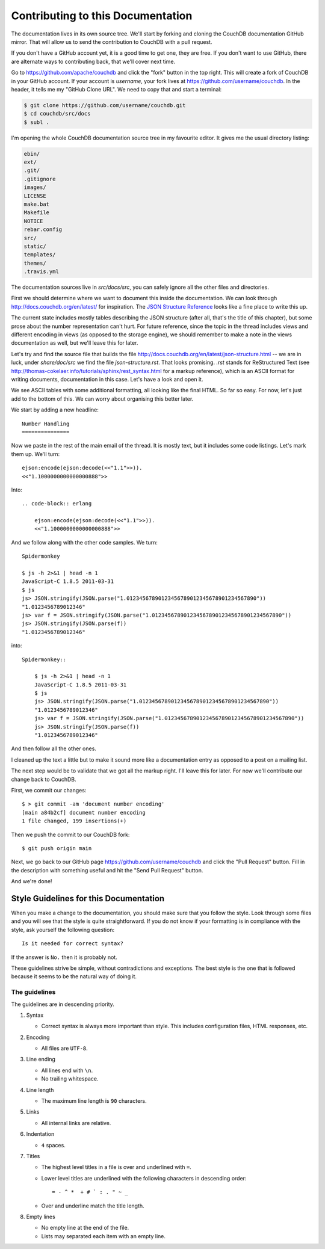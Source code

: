 .. Licensed under the Apache License, Version 2.0 (the "License"); you may not
.. use this file except in compliance with the License. You may obtain a copy of
.. the License at
..
..   http://www.apache.org/licenses/LICENSE-2.0
..
.. Unless required by applicable law or agreed to in writing, software
.. distributed under the License is distributed on an "AS IS" BASIS, WITHOUT
.. WARRANTIES OR CONDITIONS OF ANY KIND, either express or implied. See the
.. License for the specific language governing permissions and limitations under
.. the License.

.. _contributing:

==================================
Contributing to this Documentation
==================================

The documentation lives in its own source tree. We'll start by forking and
cloning the CouchDB documentation GitHub mirror. That will allow us to send the
contribution to CouchDB with a pull request.

If you don't have a GitHub account yet, it is a good time to get one, they are
free. If you don't want to use GitHub, there are alternate ways to
contributing back, that we'll cover next time.

Go to https://github.com/apache/couchdb and click the "fork"
button in the top right. This will create a fork of CouchDB in your GitHub
account. If your account is `username`, your fork lives at
https://github.com/username/couchdb. In the header, it tells me my
"GitHub Clone URL". We need to copy that and start a terminal:

.. code-block:: bash

    $ git clone https://github.com/username/couchdb.git
    $ cd couchdb/src/docs
    $ subl .

I'm opening the whole CouchDB documentation source tree in my favourite editor.
It gives me the usual directory listing:

.. code-block:: bash

    ebin/
    ext/
    .git/
    .gitignore
    images/
    LICENSE
    make.bat
    Makefile
    NOTICE
    rebar.config
    src/
    static/
    templates/
    themes/
    .travis.yml

The documentation sources live in `src/docs/src`, you can safely
ignore all the other files and directories.

First we should determine where we want to document this inside the
documentation. We can look through http://docs.couchdb.org/en/latest/
for inspiration. The `JSON Structure Reference`_ looks like a fine place to
write this up.

.. _JSON Structure Reference: http://docs.couchdb.org/en/latest/json-structure.html

The current state includes mostly tables describing the JSON structure (after
all, that's the title of this chapter), but some prose about the number
representation can't hurt. For future reference, since the topic in the thread
includes views and different encoding in views (as opposed to the storage
engine), we should remember to make a note in the views documentation as well,
but we'll leave this for later.

Let's try and find the source file that builds the file
http://docs.couchdb.org/en/latest/json-structure.html -- we are in luck, under
`share/doc/src` we find the file `json-structure.rst`. That looks promising.
`.rst` stands for ReStructured Text (see
http://thomas-cokelaer.info/tutorials/sphinx/rest_syntax.html
for a markup reference), which is an ASCII format for writing
documents, documentation in this case. Let's have a look and open it.

We see ASCII tables with some additional formatting, all looking like the
final HTML. So far so easy. For now, let's just add to the bottom of this. We
can worry about organising this better later.

We start by adding a new headline::

    Number Handling
    ===============

Now we paste in the rest of the main email of the thread. It is mostly text,
but it includes some code listings. Let's mark them up. We'll turn::

    ejson:encode(ejson:decode(<<"1.1">>)).
    <<"1.1000000000000000888">>

Into::

    .. code-block:: erlang

        ejson:encode(ejson:decode(<<"1.1">>)).
        <<"1.1000000000000000888">>

And we follow along with the other code samples. We turn::

    Spidermonkey

    $ js -h 2>&1 | head -n 1
    JavaScript-C 1.8.5 2011-03-31
    $ js
    js> JSON.stringify(JSON.parse("1.01234567890123456789012345678901234567890"))
    "1.0123456789012346"
    js> var f = JSON.stringify(JSON.parse("1.01234567890123456789012345678901234567890"))
    js> JSON.stringify(JSON.parse(f))
    "1.0123456789012346"

into::

    Spidermonkey::

        $ js -h 2>&1 | head -n 1
        JavaScript-C 1.8.5 2011-03-31
        $ js
        js> JSON.stringify(JSON.parse("1.01234567890123456789012345678901234567890"))
        "1.0123456789012346"
        js> var f = JSON.stringify(JSON.parse("1.01234567890123456789012345678901234567890"))
        js> JSON.stringify(JSON.parse(f))
        "1.0123456789012346"

And then follow all the other ones.

I cleaned up the text a little but to make it sound more like a documentation
entry as opposed to a post on a mailing list.

The next step would be to validate that we got all the markup right. I'll
leave this for later. For now we'll contribute our change back to CouchDB.

First, we commit our changes::

    $ > git commit -am 'document number encoding'
    [main a84b2cf] document number encoding
    1 file changed, 199 insertions(+)

Then we push the commit to our CouchDB fork::

    $ git push origin main

Next, we go back to our GitHub page
https://github.com/username/couchdb and click the "Pull Request"
button. Fill in the description with something useful and hit the
"Send Pull Request" button.

And we're done!

Style Guidelines for this Documentation
=======================================

When you make a change to the documentation, you should make sure that you
follow the style. Look through some files and you will see that the style is
quite straightforward. If you do not know if your formatting is in compliance
with the style, ask yourself the following question::

    Is it needed for correct syntax?

If the answer is ``No.`` then it is probably not.

These guidelines strive be simple, without contradictions and exceptions. The
best style is the one that is followed because it seems to be the natural way of
doing it.

The guidelines
--------------

The guidelines are in descending priority.

#. Syntax

   * Correct syntax is always more important than style. This includes
     configuration files, HTML responses, etc.

#. Encoding

   * All files are ``UTF-8``.

#. Line ending

   * All lines end with ``\n``.
   * No trailing whitespace.

#. Line length

   * The maximum line length is ``90`` characters.

#. Links

   * All internal links are relative.

#. Indentation

   * ``4`` spaces.

#. Titles

   * The highest level titles in a file is over and underlined with ``=``.
   * Lower level titles are underlined with the following characters in
     descending order::

        = - ^ *  + # ` : . " ~ _

   * Over and underline match the title length.

#. Empty lines

   * No empty line at the end of the file.
   * Lists may separated each item with an empty line.
